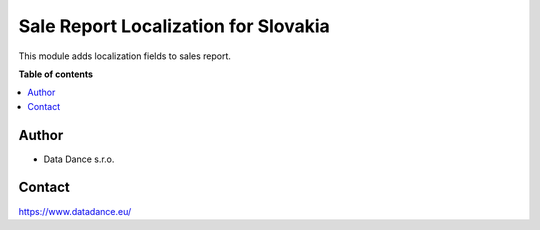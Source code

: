 =========================================
Sale Report Localization for Slovakia
=========================================


.. |badge1| image:: https://img.shields.io/badge/licence-LGPL--3-blue.png
    :target: http://www.gnu.org/licenses/lgpl-3.0-standalone.html
    :alt: License: LGPL-3

|badge1| 

| This module adds localization fields to sales report.


**Table of contents**

.. contents::
   :local:



Author
======

* Data Dance s.r.o.

Contact
=======
https://www.datadance.eu/